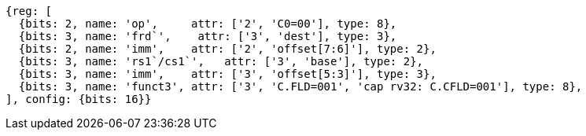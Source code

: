 
[wavedrom, ,svg]
....
{reg: [
  {bits: 2, name: 'op',     attr: ['2', 'C0=00'], type: 8},
  {bits: 3, name: 'frd`',    attr: ['3', 'dest'], type: 3},
  {bits: 2, name: 'imm',    attr: ['2', 'offset[7:6]'], type: 2},
  {bits: 3, name: 'rs1`/cs1`',   attr: ['3', 'base'], type: 2},
  {bits: 3, name: 'imm',    attr: ['3', 'offset[5:3]'], type: 3},
  {bits: 3, name: 'funct3', attr: ['3', 'C.FLD=001', 'cap rv32: C.CFLD=001'], type: 8},
], config: {bits: 16}}
....
